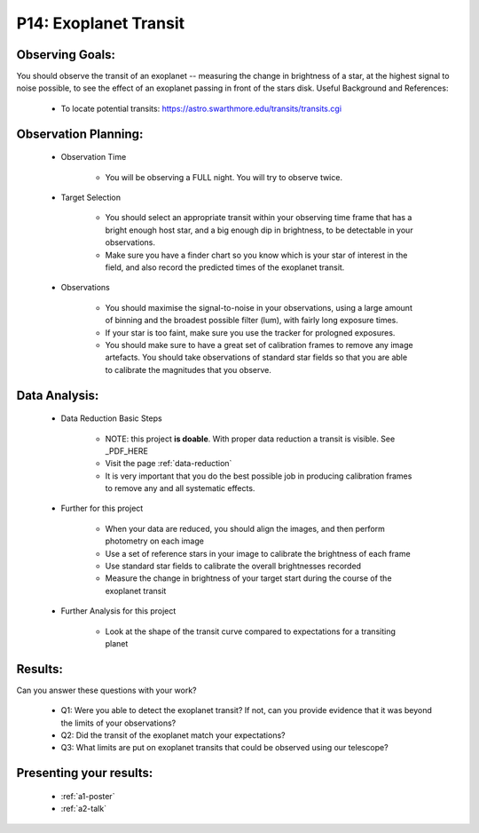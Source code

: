 .. _p14-exoplanet-transit:

P14: Exoplanet Transit
======================

Observing Goals:
^^^^^^^^^^^^^^^^

You should observe the transit of an exoplanet -- measuring the change in brightness of a star, at the highest signal to noise possible, to see the effect of an exoplanet passing in front of the stars disk.
Useful Background and References:

    * To locate potential transits: https://astro.swarthmore.edu/transits/transits.cgi 

Observation Planning:
^^^^^^^^^^^^^^^^^^^^^
    * Observation Time

        * You will be observing a FULL night. You will try to observe twice. 

    * Target Selection

        * You should select an appropriate transit within your observing time frame that has a bright enough host star, and a big enough dip in brightness, to be detectable in your observations.
        * Make sure you have a finder chart so you know which is your star of interest in the field, and also record the predicted times of the exoplanet transit.

    * Observations

        * You should maximise the signal-to-noise in your observations, using a large amount of binning and the broadest possible filter (lum), with fairly long exposure times.
        * If your star is too faint, make sure you use the tracker for prologned exposures.
        * You should make sure to have a great set of calibration frames to remove any image artefacts. You should take observations of standard star fields so that you are able to calibrate the magnitudes that you observe.

Data Analysis:
^^^^^^^^^^^^^^^


    * Data Reduction Basic Steps

        * NOTE: this project **is doable**. With proper data reduction a transit is visible. See _PDF_HERE

        *  Visit the page :ref:`data-reduction`
        * It is very important that you do the best possible job in producing calibration frames to remove any and all systematic effects.

    * Further for this project

        * When your data are reduced, you should align the images, and then perform photometry on each image
        * Use a set of reference stars in your image to calibrate the brightness of each frame
        * Use standard star fields to calibrate the overall brightnesses recorded
        * Measure the change in brightness of your target start during the course of the exoplanet transit

    * Further Analysis for this project

        * Look at the shape of the transit curve compared to expectations for a transiting planet

Results: 
^^^^^^^^^

Can you answer these questions with your work?

    * Q1: Were you able to detect the exoplanet transit? If not, can you provide evidence that it was beyond the limits of your observations?
    * Q2: Did the transit of the exoplanet match your expectations?
    * Q3: What limits are put on exoplanet transits that could be observed using our telescope?

Presenting your results:
^^^^^^^^^^^^^^^^^^^^^^^^

   - :ref:`a1-poster`
   - :ref:`a2-talk`

